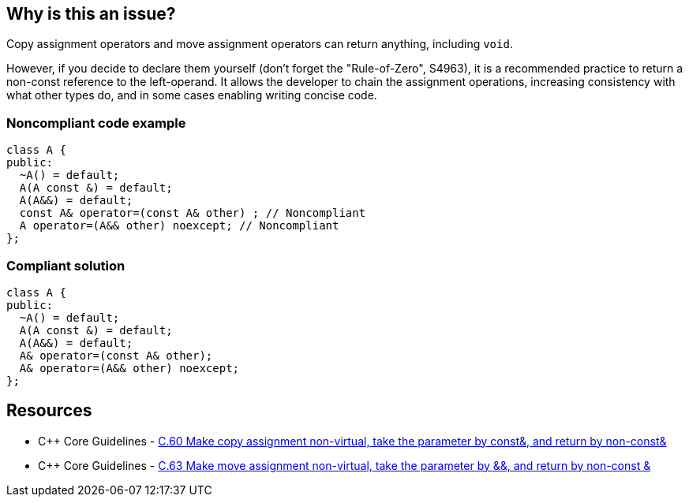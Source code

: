 == Why is this an issue?

Copy assignment operators and move assignment operators can return anything, including ``++void++``.


However, if you decide to declare them yourself (don't forget the "Rule-of-Zero", S4963), it is a recommended practice to return a non-const reference to the left-operand. It allows the developer to chain the assignment operations, increasing consistency with what other types do, and in some cases enabling writing concise code.


=== Noncompliant code example

[source,cpp]
----
class A {
public:
  ~A() = default;
  A(A const &) = default;
  A(A&&) = default;
  const A& operator=(const A& other) ; // Noncompliant
  A operator=(A&& other) noexcept; // Noncompliant
};
----


=== Compliant solution

[source,cpp]
----
class A {
public:
  ~A() = default;
  A(A const &) = default;
  A(A&&) = default;
  A& operator=(const A& other);
  A& operator=(A&& other) noexcept;
};
----


== Resources

* {cpp} Core Guidelines - https://github.com/isocpp/CppCoreGuidelines/blob/036324/CppCoreGuidelines.md#c60-make-copy-assignment-non-virtual-take-the-parameter-by-const-and-return-by-non-const[C.60 Make copy assignment non-virtual, take the parameter by const&, and return by non-const&]
* {cpp} Core Guidelines - https://github.com/isocpp/CppCoreGuidelines/blob/036324/CppCoreGuidelines.md#c63-make-move-assignment-non-virtual-take-the-parameter-by\--and-return-by-non-const-[C.63 Make move assignment non-virtual, take the parameter by &&, and return by non-const &]

